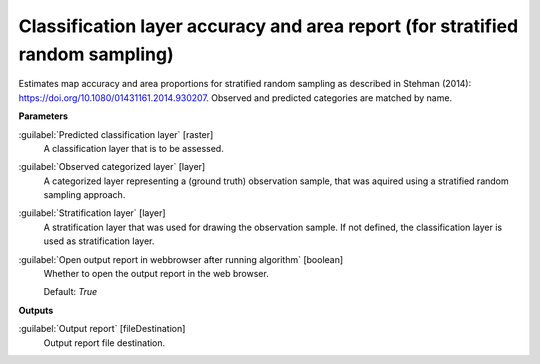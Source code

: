 .. _Classification layer accuracy and area report (for stratified random sampling):

******************************************************************************
Classification layer accuracy and area report (for stratified random sampling)
******************************************************************************

Estimates map accuracy and area proportions for stratified random sampling as described in Stehman (2014): https://doi.org/10.1080/01431161.2014.930207. 
Observed and predicted categories are matched by name.

**Parameters**


:guilabel:`Predicted classification layer` [raster]
    A classification layer that is to be assessed.


:guilabel:`Observed categorized layer` [layer]
    A categorized layer representing a (ground truth) observation sample, that was aquired using a stratified random sampling approach.


:guilabel:`Stratification layer` [layer]
    A stratification layer that was used for drawing the observation sample. If not defined, the classification layer is used as stratification layer.


:guilabel:`Open output report in webbrowser after running algorithm` [boolean]
    Whether to open the output report in the web browser.

    Default: *True*

**Outputs**


:guilabel:`Output report` [fileDestination]
    Output report file destination.


